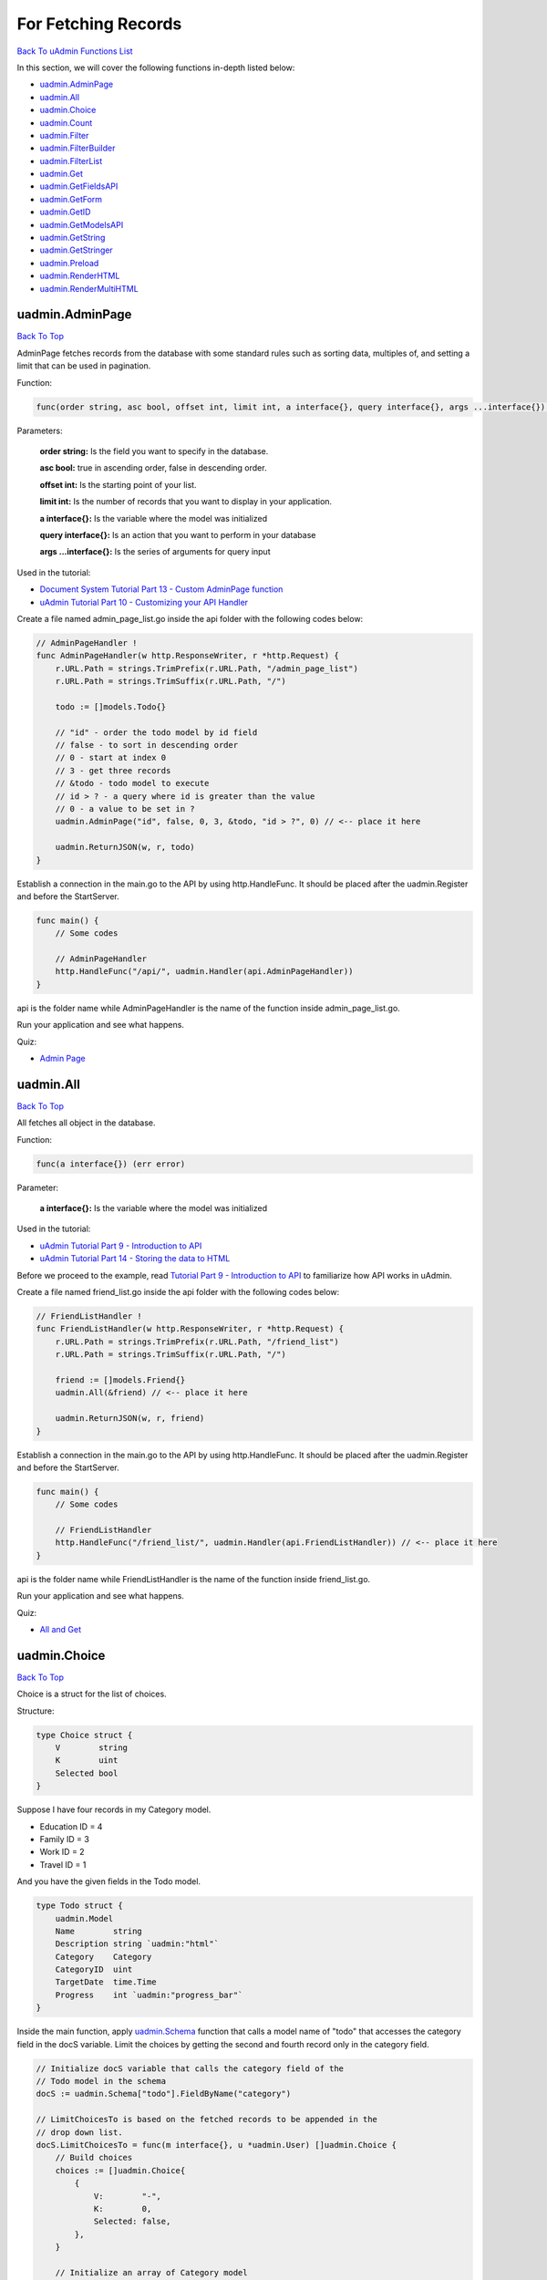 For Fetching Records
====================
`Back To uAdmin Functions List`_

.. _Back To uAdmin Functions List: https://uadmin-docs.readthedocs.io/en/latest/api.html#api-reference

In this section, we will cover the following functions in-depth listed below:

* `uadmin.AdminPage`_
* `uadmin.All`_
* `uadmin.Choice`_
* `uadmin.Count`_
* `uadmin.Filter`_
* `uadmin.FilterBuilder`_
* `uadmin.FilterList`_
* `uadmin.Get`_
* `uadmin.GetFieldsAPI`_
* `uadmin.GetForm`_
* `uadmin.GetID`_
* `uadmin.GetModelsAPI`_
* `uadmin.GetString`_
* `uadmin.GetStringer`_
* `uadmin.Preload`_
* `uadmin.RenderHTML`_
* `uadmin.RenderMultiHTML`_

uadmin.AdminPage
----------------
`Back To Top`_

AdminPage fetches records from the database with some standard rules such as sorting data, multiples of, and setting a limit that can be used in pagination.

Function:

.. code-block:: go

    func(order string, asc bool, offset int, limit int, a interface{}, query interface{}, args ...interface{}) (err error)

Parameters:

    **order string:** Is the field you want to specify in the database.

    **asc bool:** true in ascending order, false in descending order.

    **offset int:** Is the starting point of your list.

    **limit int:** Is the number of records that you want to display in your application.

    **a interface{}:** Is the variable where the model was initialized

    **query interface{}:** Is an action that you want to perform in your database

    **args ...interface{}:** Is the series of arguments for query input

Used in the tutorial:

* `Document System Tutorial Part 13 - Custom AdminPage function`_
* `uAdmin Tutorial Part 10 - Customizing your API Handler`_

.. _Document System Tutorial Part 13 - Custom AdminPage function: https://uadmin-docs.readthedocs.io/en/latest/document_system/tutorial/part13.html
.. _uAdmin Tutorial Part 10 - Customizing your API Handler: https://uadmin-docs.readthedocs.io/en/latest/tutorial/part10.html

Create a file named admin_page_list.go inside the api folder with the following codes below:

.. code-block:: go

    // AdminPageHandler !
    func AdminPageHandler(w http.ResponseWriter, r *http.Request) {
        r.URL.Path = strings.TrimPrefix(r.URL.Path, "/admin_page_list")
        r.URL.Path = strings.TrimSuffix(r.URL.Path, "/")

        todo := []models.Todo{}

        // "id" - order the todo model by id field
        // false - to sort in descending order
        // 0 - start at index 0
        // 3 - get three records
        // &todo - todo model to execute
        // id > ? - a query where id is greater than the value
        // 0 - a value to be set in ?
        uadmin.AdminPage("id", false, 0, 3, &todo, "id > ?", 0) // <-- place it here

        uadmin.ReturnJSON(w, r, todo)
    }

Establish a connection in the main.go to the API by using http.HandleFunc. It should be placed after the uadmin.Register and before the StartServer.

.. code-block:: go

    func main() {
        // Some codes

        // AdminPageHandler
        http.HandleFunc("/api/", uadmin.Handler(api.AdminPageHandler))
    }

api is the folder name while AdminPageHandler is the name of the function inside admin_page_list.go.

Run your application and see what happens.

.. image:: ../assets/adminpagelistapi.png
   :align: center

Quiz:

* `Admin Page`_

.. _Admin Page: https://uadmin-docs.readthedocs.io/en/latest/_static/quiz/admin-page.html

uadmin.All
----------
`Back To Top`_

All fetches all object in the database.

Function:

.. code-block:: go

    func(a interface{}) (err error)

Parameter:

    **a interface{}:** Is the variable where the model was initialized

Used in the tutorial:

* `uAdmin Tutorial Part 9 - Introduction to API`_
* `uAdmin Tutorial Part 14 - Storing the data to HTML`_

.. _uAdmin Tutorial Part 9 - Introduction to API: https://uadmin-docs.readthedocs.io/en/latest/tutorial/part9.html
.. _uAdmin Tutorial Part 14 - Storing the data to HTML: https://uadmin-docs.readthedocs.io/en/latest/tutorial/part14.html

Before we proceed to the example, read `Tutorial Part 9 - Introduction to API`_ to familiarize how API works in uAdmin.

.. _Tutorial Part 9 - Introduction to API: https://uadmin-docs.readthedocs.io/en/latest/tutorial/part9.html

Create a file named friend_list.go inside the api folder with the following codes below:

.. code-block:: go

    // FriendListHandler !
    func FriendListHandler(w http.ResponseWriter, r *http.Request) {
        r.URL.Path = strings.TrimPrefix(r.URL.Path, "/friend_list")
        r.URL.Path = strings.TrimSuffix(r.URL.Path, "/")

        friend := []models.Friend{}
        uadmin.All(&friend) // <-- place it here

        uadmin.ReturnJSON(w, r, friend)
    }

Establish a connection in the main.go to the API by using http.HandleFunc. It should be placed after the uadmin.Register and before the StartServer.

.. code-block:: go

    func main() {
        // Some codes

        // FriendListHandler
        http.HandleFunc("/friend_list/", uadmin.Handler(api.FriendListHandler)) // <-- place it here
    }

api is the folder name while FriendListHandler is the name of the function inside friend_list.go.

Run your application and see what happens.

.. image:: ../assets/friendlistapi.png
   :align: center

Quiz:

* `All and Get`_

uadmin.Choice
-------------
`Back To Top`_

Choice is a struct for the list of choices.

Structure:

.. code-block:: go

    type Choice struct {
        V        string
        K        uint
        Selected bool
    }

Suppose I have four records in my Category model.

* Education ID = 4
* Family ID = 3
* Work ID = 2
* Travel ID = 1

.. image:: ../assets/categorylist.png

And you have the given fields in the Todo model.

.. code-block:: go

    type Todo struct {
        uadmin.Model
        Name        string
        Description string `uadmin:"html"`
        Category    Category
        CategoryID  uint
        TargetDate  time.Time
        Progress    int `uadmin:"progress_bar"`
    }

Inside the main function, apply `uadmin.Schema`_ function that calls a model name of "todo" that accesses the category field in the docS variable. Limit the choices by getting the second and fourth record only in the category field.

.. _uadmin.Schema: https://uadmin-docs.readthedocs.io/en/latest/api/customizing_records.html#uadmin-schema

.. code-block:: go

    // Initialize docS variable that calls the category field of the
    // Todo model in the schema
    docS := uadmin.Schema["todo"].FieldByName("category")

    // LimitChoicesTo is based on the fetched records to be appended in the
    // drop down list.
    docS.LimitChoicesTo = func(m interface{}, u *uadmin.User) []uadmin.Choice {
        // Build choices
        choices := []uadmin.Choice{
            {
                V:        "-",
                K:        0,
                Selected: false,
            },
        }

        // Initialize an array of Category model
        categorylist := []models.Category{}

        // Get the second and fourth record
        uadmin.Filter(&categorylist, "id IN (2,4)")

        // Loop the fetched records
        for _, c := range categorylist {
            // Append by getting the ID and string of each category records
            choices = append(choices, uadmin.Choice{
                V:        uadmin.GetString(c),
                K:        uadmin.GetID(reflect.ValueOf(c)),
                Selected: false,
            })
        }
        return choices
    }

Run your application, go to the Todo model and see what happens in the Category field.

.. image:: ../assets/choiceeducation.png

|

When you notice, the value of the Category field is empty by default. You can also type whatever you want to search in the choices list above. For this example, let's choose "Education".

Once you are done, save the record and see what happens.

.. image:: ../assets/choiceeducationresult.png

Congrats, now you know how to create a choice by building an empty choice, fetching records from the database, and appending the fetched records in the drop down list.

Quiz:

* `Choice`_

.. _Choice: https://uadmin-docs.readthedocs.io/en/latest/_static/quiz/choice.html

uadmin.Count
------------
`Back To Top`_

Count return the count of records in a table based on a filter.

Function:

.. code-block:: go

    func(a interface{}, query interface{}, args ...interface{}) int

Parameters:

    **a interface{}:** Is the variable where the model was initialized

    **query interface{}:** Is an action that you want to perform in your database

    **args ...interface{}:** Is the series of arguments for query input

Used in the tutorial:

* `Document System Tutorial Part 9 - Updating the Document Version`_
* `uAdmin Tutorial Part 8 - Back-end Validation`_

.. _Document System Tutorial Part 9 - Updating the Document Version: https://uadmin-docs.readthedocs.io/en/latest/document_system/tutorial/part9.html
.. _uAdmin Tutorial Part 8 - Back-end Validation: https://uadmin-docs.readthedocs.io/en/latest/tutorial/part8.html

Suppose you have ten records in your Todo model.

.. image:: ../tutorial/assets/tendataintodomodel.png

Go to the main.go. Let's count how many todos do you have with a friend in your model.

.. code-block:: go

    func main(){
        // Some codes

        // Initialize the Todo model in the todo variable
        todo := models.Todo{}

        // Initialize the Friend model in the todo variable
        friend := models.Friend{}

        // Fetch the first record from the database
        uadmin.Get(&friend, "id=?", todo.FriendID)

        // Return the count of records in a table based on a Get function to  
        // be stored in the total variable
        total := uadmin.Count(&todo, "friend_id = ?", todo.FriendID)

        // Print the result
        uadmin.Trail(uadmin.INFO, "You have %v todos with a friend in your list.", total)
    }

Check your terminal to see the result.

.. code-block:: bash

    [  INFO  ]   You have 5 todos with a friend in your list.

Quiz:

* `Count`_

.. _Count: https://uadmin-docs.readthedocs.io/en/latest/_static/quiz/count.html

uadmin.Filter
-------------
`Back To Top`_

Filter fetches records from the database.

Function:

.. code-block:: go

    func(a interface{}, query interface{}, args ...interface{}) (err error)

Parameters:

    **a interface{}:** Is the variable where the model was initialized

    **query interface{}:** Is an action that you want to perform in your database

    **args ...interface{}:** Is the series of arguments for query input

Before we proceed to the examples, read `Tutorial Part 9 - Introduction to API`_ to familiarize how API works in uAdmin.

.. _Tutorial Part 9 - Introduction to API: https://uadmin-docs.readthedocs.io/en/latest/tutorial/part9.html

* `Example #1: Assigning Multiple Values in a Parameter`_
* `Example #2: Returning the Name`_

**Example #1:** Assigning Multiple Values in a Parameter
^^^^^^^^^^^^^^^^^^^^^^^^^^^^^^^^^^^^^^^^^^^^^^^^^^^^^^^^
Suppose you have five records in your Todo model.

.. image:: ../assets/fiverecordstodomodel.png

Create a file named filter_list.go inside the api folder with the following codes below:

.. code-block:: go

    func FilterListHandler(w http.ResponseWriter, r *http.Request) {
        // r.URL.Path creates a new path called /filter_list
        r.URL.Path = strings.TrimPrefix(r.URL.Path, "/filter_list")
        r.URL.Path = strings.TrimSuffix(r.URL.Path, "/")

        // Call an array of Todo model
        todo := []models.Todo{}

        // Set the parameter as todo_id that can get multiple values
        todoList := strings.Split(r.FormValue("todo_id"), ",")

        // Fetch ID records from DB
        uadmin.Filter(&todo, "id IN (?)", todoList) // <-- place it here

        // Prints the todo in JSON format
        uadmin.ReturnJSON(w, r, todo)
    }


Establish a connection in the main.go to the API by using http.HandleFunc. It should be placed after the uadmin.Register and before the StartServer.

.. code-block:: go

    func main() {
        // Some codes

        // FilterListHandler
        http.HandleFunc("/filter_list/", uadmin.Handler(api.FilterListHandler)) // <-- place it here
    }

api is the folder name while FilterListHandler is the name of the function inside filter_list.go.

Run your application. Search for the first and third ID on the todo_id parameter in the address bar and see what happens.

.. image:: ../assets/filterlistapiexample1.png
   :align: center

|

**Example #2**: Returning the Name
^^^^^^^^^^^^^^^^^^^^^^^^^^^^^^^^^^
Create a file named filter_list.go inside the api folder with the following codes below:

.. code-block:: go

    package api

    import (
        "net/http"
        "strings"

        "github.com/username/todo/models"
        "github.com/uadmin/uadmin"
    )

    // FilterListHandler !
    func FilterListHandler(w http.ResponseWriter, r *http.Request) {
        r.URL.Path = strings.TrimPrefix(r.URL.Path, "/filter_list")
        r.URL.Path = strings.TrimSuffix(r.URL.Path, "/")

        res := map[string]interface{}{}

        filterList := []string{}
        valueList := []interface{}{}
        if r.URL.Query().Get("todo_id") != "" {
            filterList = append(filterList, "todo_id = ?")
            valueList = append(valueList, r.URL.Query().Get("todo_id"))
        }
        filter := strings.Join(filterList, " AND ")

        todo := []models.Todo{}
        results := []map[string]interface{}{}

        uadmin.Filter(&todo, filter, valueList) // <-- place it here

        // This loop returns only the name of your todo list.
        for i := range todo {
            results = append(results, map[string]interface{}{
                "Name": todo[i].Name,
            })
        }

        res["status"] = "ok"
        res["todo"] = results
        uadmin.ReturnJSON(w, r, res)
    }

Establish a connection in the main.go to the API by using http.HandleFunc. It should be placed after the uadmin.Register and before the StartServer.

.. code-block:: go

    func main() {
        // Some codes

        // FilterListHandler
        http.HandleFunc("/filter_list/", uadmin.Handler(api.FilterListHandler)) // <-- place it here
    }

api is the folder name while FilterListHandler is the name of the function inside filter_list.go.

Run your application and see what happens.

.. image:: ../assets/filterlistapi.png
   :align: center

See `uadmin.Preload`_ for more examples of using this function.

Quiz:

* `Filter Function`_

.. _Filter Function: https://uadmin-docs.readthedocs.io/en/latest/_static/quiz/filter.html

uadmin.FilterBuilder
--------------------
`Back To Top`_

FilterBuilder changes a map filter into a query.

Function:

.. code-block:: go

    func(params map[string]interface{}) (query string, args []interface{})

Parameters:

    **params map[string]interface{}:** Stores arbitrary JSON objects and arrays

    **query string:** Returns an AND to concatenate the parameters based on a filter

    **args []interface{}:** Is the variable or container that can be used in execution process.

Before we proceed to the example, read `Tutorial Part 9 - Introduction to API`_ to familiarize how API works in uAdmin.

.. _Tutorial Part 9 - Introduction to API: https://uadmin-docs.readthedocs.io/en/latest/tutorial/part9.html

Suppose you have ten records in your Todo model.

.. image:: ../tutorial/assets/tendataintodomodel.png

|

Create a file named filterbuilder.go inside the api folder with the following codes below:

.. code-block:: go

    package api

    import (
        "net/http"
        "strings"

        "github.com/username/todo/models"
        "github.com/uadmin/uadmin"
    )

    // FilterBuilderHandler !
    func FilterBuilderHandler(w http.ResponseWriter, r *http.Request) {
        // r.URL.Path creates a new path called /filterbuilder
        r.URL.Path = strings.TrimPrefix(r.URL.Path, "/filterbuilder")
        r.URL.Path = strings.TrimSuffix(r.URL.Path, "/")

        res := map[string]interface{}{}

        // Initialize the Todo model
        todo := []models.Todo{}

        // Fetch data from DB
        query, args := uadmin.FilterBuilder(res) // <-- place it here
        uadmin.Filter(&todo, query, args)

        // Accesses and fetches data from another model
        for t := range todo {
            uadmin.Preload(&todo[t])
        }

        // Prints the todo in JSON format
        res["status"] = "ok"
        res["todo"] = todo
        uadmin.ReturnJSON(w, r, res)
    }

Establish a connection in the main.go to the API by using http.HandleFunc. It should be placed after the uadmin.Register and before the StartServer.

.. code-block:: go

    func main() {
        // Some codes

        // FilterBuilderHandler
        http.HandleFunc("/filterbuilder/", uadmin.Handler(api.FilterBuilderHandler)) // <-- place it here
    }

api is the folder name while FilterBuilderHandler is the name of the function inside filterbuilder.go.

Run your application and see what happens.

.. image:: ../assets/filterbuilderapi.png
   :align: center

Quiz:

* `Filter Builder`_

.. _Filter Builder: https://uadmin-docs.readthedocs.io/en/latest/_static/quiz//filter-builder.html

uadmin.FilterList
-----------------
`Back To Top`_

FilterList fetches the all record from the database matching query and args where it selects only visible fields in the form based on given schema.

Function:

.. code-block:: go

    func(s *ModelSchema, order string, asc bool, offset int, limit int, a interface{}, query interface{}, args ...interface{}) (err error)

Parameters:

    **s \*ModelSchema:** Is the variable where the model was called in the Schema

    **order string:** Is the field you want to specify in the database.

    **asc bool:** true in ascending order, false in descending order.

    **offset int:** Is the starting point of your list.

    **limit int:** Is the number of records that you want to display in your application.

    **a interface{}:** Is the variable where the model was initialized

    **query interface{}:** Is an action that you want to perform in your database

    **args ...interface{}:** Is the series of arguments for query input

Before we proceed to the example, read `Tutorial Part 9 - Introduction to API`_ to familiarize how API works in uAdmin.

.. _Tutorial Part 9 - Introduction to API: https://uadmin-docs.readthedocs.io/en/latest/tutorial/part9.html

Suppose you have five records in the Todo model that has a field of Name and CreatedAt.

.. image:: ../assets/todocreatedatvisible.png
   :align: center

|

Open your Todo List project, go to the todo.go and set the list_exclude tag in the CreatedAt field.

.. code-block:: go

    package models

    import (
        "time"

        "github.com/uadmin/uadmin"
    )

    // Todo model ...
    type Todo struct {
        uadmin.Model
        Name      string
        CreatedAt time.Time `uadmin:"list_exclude"` // <-- place it here
    }

Run your application. From uAdmin dashboard, go to Todo model and ensure that the CreatedAt field in the list is now hidden.

.. image:: ../assets/fiverecordstodomodel.png
   :align: center

|

Now exit your application. Create a file named filter_list.go inside the api folder with the following codes below:

.. code-block:: go

    package api

    import (
        "net/http"
        "strings"

        // Specify the username that you used inside github.com folder
        "github.com/username/todo/models"
        "github.com/uadmin/uadmin"
    )

    // FilterListAPIHandler !
    func FilterListAPIHandler(w http.ResponseWriter, r *http.Request) {
        // r.URL.Path creates a new path called /filter_list
        r.URL.Path = strings.TrimPrefix(r.URL.Path, "/filter_list")
        r.URL.Path = strings.TrimSuffix(r.URL.Path, "/")

        // Set the parameter as id that can get multiple values
        id := strings.Split(r.FormValue("id"), ",")

        // Initialize the Todo model
        todo := []models.Todo{}

        // Call the schema of "todo" model
        modelschema := uadmin.Schema["todo"]

        // Fetch records from DB based on the assigned ID
        // &modelschema - todo model in the schema to execute
        // "id" - order the todo model by id field
        // true - to sort in ascending order
        // 0 - start at index 0
        // -1 - get all the records
        // &todo - todo model to execute
        // id > ? - a query where id specifies multiple values
        // id - a value assigned in the id variable to be set in ?
        uadmin.FilterList(&modelschema, "id", true, 0, -1, &todo, "id IN (?)", id)

        // Print the result in JSON format
        uadmin.ReturnJSON(w, r, todo)
    }

Establish a connection in the main.go to the API by using http.HandleFunc. It should be placed after the uadmin.Register and before the StartServer.

.. code-block:: go

    func main() {
        // Some codes

        // FilterListAPIHandler
        http.HandleFunc("/filter_list/", uadmin.Handler(api.FilterListAPIHandler)) // <-- place it here
    }

api is the folder name while FilterListAPIHandler is the name of the function inside filter_list.go.

Run your application. Search for the first three records on the id parameter in the address bar and see what happens.

.. image:: ../assets/filterlistcreatedatnovalue.png
   :align: center

|

Even though there is an assigned date on the CreatedAt field in the form, the API does not return a value because the CreatedAt field is hidden in the list. Now exit your application, go to todo.go in the models folder and remove the list_exclude tag in the CreatedAt field.

.. code-block:: go

    package models

    import (
        "time"

        "github.com/uadmin/uadmin"
    )

    // Todo model ...
    type Todo struct {
        uadmin.Model
        Name      string
        CreatedAt time.Time // Tag removed
    }

Run your application. Search for the first three records on the id parameter in the address bar and see what happens.

.. image:: ../assets/filterlistcreatedatwithvalue.png
   :align: center

|

As expected, the API is now returning a CreatedAt value because the CreatedAt field in the list is visible.

Quiz:

* `Filter List, Get Form, and Get Stringer`_

uadmin.Get
----------
`Back To Top`_

Get fetches the first record from the database matching query and args.

Function:

.. code-block:: go

    func(a interface{}, query interface{}, args ...interface{}) (err error)

Parameters:

    **a interface{}:** Is the variable where the model was initialized

    **query interface{}:** Is an action that you want to perform in your database

    **args ...interface{}:** Is the series of arguments for query input

Used in the tutorial:

* `Document System Tutorial Part 9 - Updating the Document Version`_
* `Document System Tutorial Part 11 - Document and Folder Permissions`_
* `Document System Tutorial Part 13 - Custom AdminPage function`_
* `Document System Tutorial Part 14 - Permissions Form`_
* `Login System Tutorial Part 3 - Sending Request`_
* `Login System Tutorial Part 8 - Webpage Manipulation`_

.. _Document System Tutorial Part 9 - Updating the Document Version: https://uadmin-docs.readthedocs.io/en/latest/document_system/tutorial/part9.html
.. _Document System Tutorial Part 11 - Document and Folder Permissions: https://uadmin-docs.readthedocs.io/en/latest/document_system/tutorial/part11.html
.. _Document System Tutorial Part 13 - Custom AdminPage function: https://uadmin-docs.readthedocs.io/en/latest/document_system/tutorial/part13.html
.. _Document System Tutorial Part 14 - Permissions Form: https://uadmin-docs.readthedocs.io/en/latest/document_system/tutorial/part14.html
.. _Login System Tutorial Part 3 - Sending Request: https://uadmin-docs.readthedocs.io/en/latest/login_system/tutorial/part3.html
.. _Login System Tutorial Part 8 - Webpage Manipulation: https://uadmin-docs.readthedocs.io/en/latest/login_system/tutorial/part8.html

Before we proceed to the example, read `Tutorial Part 9 - Introduction to API`_ to familiarize how API works in uAdmin.

.. _Tutorial Part 9 - Introduction to API: https://uadmin-docs.readthedocs.io/en/latest/tutorial/part9.html

Suppose you have five records in your Todo model.

.. image:: ../assets/fiverecordstodomodel.png

Create a file named get_list.go inside the api folder with the following codes below:

.. code-block:: go

    func GetListHandler(w http.ResponseWriter, r *http.Request) {
        // r.URL.Path creates a new path called /get_list
        r.URL.Path = strings.TrimPrefix(r.URL.Path, "/get_list")
        r.URL.Path = strings.TrimSuffix(r.URL.Path, "/")

        // Set the parameter as todo_id
        todoID := r.FormValue("todo_id")

        // Get a record from DB
        todo := models.Todo{}
        uadmin.Get(&todo, "id=? ", todoID) // <-- place it here

        // Prints the todo in JSON format
        uadmin.ReturnJSON(w, r, todo)
    }

Establish a connection in the main.go to the API by using http.HandleFunc. It should be placed after the uadmin.Register and before the StartServer.

.. code-block:: go

    func main() {
        // Some codes

        // GetListHandler
        http.HandleFunc("/get_list/", uadmin.Handler(api.GetListHandler)) // <-- place it here
    }

api is the folder name while GetListHandler is the name of the function inside get_list.go.

Run your application. Search for the third ID on the todo_id parameter in the address bar and see what happens.

.. image:: ../assets/getlistapi.png
   :align: center

Quiz:

* `All and Get`_

.. _All and Get: https://uadmin-docs.readthedocs.io/en/latest/_static/quiz/all-and-get.html

uadmin.GetFieldsAPI
-------------------
`Back To Top`_

GetFieldsAPI is a function that gets all fields based on an assigned model name.
Function:

.. code-block:: go

    func(w http.ResponseWriter, r *http.Request, session *Session)

Parameters:

    **w http.ResponseWriter:** Assembles the HTTP server's response; by writing to it, we send data to the HTTP client

    **r \*http.Request** Is a data structure that represents the client HTTP request

    **session \*Session** Is an activity that a user with a unique IP address spends on a Web site during a specified period of time

Create a file named get_fields_api.go inside the api folder with the following codes below:

.. code-block:: go

    package api

    import (
        "net/http"
        "strings"

        "github.com/uadmin/uadmin"
    )

    // GetFieldsAPIHandler !
    func GetFieldsAPIHandler(w http.ResponseWriter, r *http.Request) {
        // r.URL.Path creates a new path called /get_fields_api
        r.URL.Path = strings.TrimPrefix(r.URL.Path, "/get_fields_api")
        r.URL.Path = strings.TrimSuffix(r.URL.Path, "/")

        // Get the session key
        session := uadmin.IsAuthenticated(r)

        // Get fields in the API based on the assigned model name
        uadmin.GetFieldsAPI(w, r, session)
    }

Establish a connection in the main.go to the API by using http.HandleFunc. It should be placed after the uadmin.Register and before the StartServer.

.. code-block:: go

    func main() {
        // Some codes

        // Get Fields API Handler
        http.HandleFunc("/get_fields_api/", uadmin.Handler(api.GetFieldsAPIHandler))
    }

api is the folder name while GetFieldsAPIHandler is the name of the function inside get_fields_api.go.

Run your application and login using "admin” as username and password.

.. image:: ../tutorial/assets/loginform.png
   :align: center

|

Now go to /get_fields_api/ path in the address bar where m is equal to an assigned model name (e.g. http://0.0.0.0:8080/get_fields_api/?m=dashboardmenu).

.. image:: ../assets/getfieldsapiresult.png
   :align: center

|

It returns all fields in the Dashboard Menu model.

Quiz:

* `Get Fields API and Get Models API`_

uadmin.GetForm
--------------
`Back To Top`_

GetForm fetches the first record from the database matching query and args where it selects only visible fields in the form based on given schema.

Function:

.. code-block:: go

    func(a interface{}, s *ModelSchema, query interface{}, args ...interface{}) (err error)

Parameters:

    **a interface{}:** Is the variable where the model was initialized

    **s \*ModelSchema:** Is the variable where the model was called in the Schema

    **query interface{}:** Is an action that you want to perform in your database

    **args ...interface{}:** Is the series of arguments for query input

Before we proceed to the example, read `Tutorial Part 9 - Introduction to API`_ to familiarize how API works in uAdmin.

.. _Tutorial Part 9 - Introduction to API: https://uadmin-docs.readthedocs.io/en/latest/tutorial/part9.html

Suppose you have a record in the Todo model that has a field of Name and CreatedAt.

.. image:: ../assets/todoreadabookcreatedat.png
   :align: center

|

Open your Todo List project, go to the todo.go and set the hidden tag in the CreatedAt field.

.. code-block:: go

    package models

    import (
        "time"

        "github.com/uadmin/uadmin"
    )

    // Todo model ...
    type Todo struct {
        uadmin.Model
        Name      string
        CreatedAt time.Time `uadmin:"hidden"` // <-- place it here
    }

Run your application. From uAdmin dashboard, go to Todo model, click any existing record that you have and you should get this result.

.. image:: ../assets/todoreadabookcreatedathidden.png
   :align: center

|

Now exit your application. Create a file named get_form.go inside the api folder with the following codes below:

.. code-block:: go

    package api

    import (
        "net/http"
        "strings"

        // Specify the username that you used inside github.com folder
        "github.com/username/todo/models"
        "github.com/uadmin/uadmin"
    )

    // GetFormAPIHandler !
    func GetFormAPIHandler(w http.ResponseWriter, r *http.Request) {
        // r.URL.Path creates a new path called /get_form
        r.URL.Path = strings.TrimPrefix(r.URL.Path, "/get_form")
        r.URL.Path = strings.TrimSuffix(r.URL.Path, "/")

        // Set the parameter as id
        id := r.FormValue("id")

        // Initialize the Todo model
        todo := models.Todo{}

        // Call the schema of "todo" model
        modelschema := uadmin.Schema["todo"]

        // Get a record from DB based on the assigned ID
        uadmin.GetForm(&todo, &modelschema, "id = ?", id)

        // Print the result in JSON format
        uadmin.ReturnJSON(w, r, todo)
    }

Establish a connection in the main.go to the API by using http.HandleFunc. It should be placed after the uadmin.Register and before the StartServer.

.. code-block:: go

    func main() {
        // Some codes

        // GetFormAPIHandler
        http.HandleFunc("/get_form/", uadmin.Handler(api.GetFormAPIHandler)) // <-- place it here
    }

api is the folder name while GetFormAPIHandler is the name of the function inside get_form.go.

Run your application. Search for the first ID on the id parameter in the address bar and see what happens.

.. image:: ../assets/getformcreatedatnovalue.png
   :align: center

|

Even though there is an assigned date on the CreatedAt field in the form, the API does not return a value because the CreatedAt field is hidden in the form. Now exit your application, go to todo.go in the models folder and remove the hidden tag in the CreatedAt field.

.. code-block:: go

    package models

    import (
        "time"

        "github.com/uadmin/uadmin"
    )

    // Todo model ...
    type Todo struct {
        uadmin.Model
        Name      string
        CreatedAt time.Time // Tag removed
    }

Run your application. Search for the first ID on the id parameter in the address bar and see what happens.

.. image:: ../assets/getformcreatedatwithvalue.png
   :align: center

|

As expected, the API is now returning a CreatedAt value because the CreatedAt field in the form is visible.

Quiz:

* `Filter List, Get Form, and Get Stringer`_

uadmin.GetID
------------
`Back To Top`_

GetID returns an ID number of a field.

Function:

.. code-block:: go

    func(m.reflectValue) uint

Parameter:

    **m.reflectValue:** Creates a new instance to read, set, or add values

Suppose I have four records in my Category model.

* Education ID = 4
* Family ID = 3
* Work ID = 2
* Travel ID = 1

.. image:: ../assets/categorylist.png

Go to the main.go and apply the following codes below:

.. code-block:: go

    func main(){

        // Some codes

        // Initialize the Category model
        categorylist := models.Category{}

        // Get the value of the name in the categorylist
        uadmin.Get(&categorylist, "name = 'Family'")

        // Get the ID of the name "Family"
        getid := uadmin.GetID(reflect.ValueOf(categorylist))

        // Print the result
        uadmin.Trail(uadmin.INFO, "GetID is %d.", getid)
    }

Run your application and check the terminal to see the result.

.. code-block:: bash

    [  INFO  ]   GetID is 3.

Quiz:

* `Get ID and Get String`_

uadmin.GetModelsAPI
-------------------
`Back To Top`_

GetModelsAPI is a function that gets all models in the dashboard.

Function:

.. code-block:: go

    func(w http.ResponseWriter, r *http.Request, session *Session)

Parameters:

    **w http.ResponseWriter:** Assembles the HTTP server's response; by writing to it, we send data to the HTTP client

    **r \*http.Request** Is a data structure that represents the client HTTP request

    **session \*Session** Is an activity that a user with a unique IP address spends on a Web site during a specified period of time

Create a file named get_models_api.go inside the api folder with the following codes below:

.. code-block:: go

    package api

    import (
        "net/http"
        "strings"

        "github.com/uadmin/uadmin"
    )

    // GetModelsAPIHandler !
    func GetModelsAPIHandler(w http.ResponseWriter, r *http.Request) {
        // r.URL.Path creates a new path called /get_models_api
        r.URL.Path = strings.TrimPrefix(r.URL.Path, "/get_models_api")
        r.URL.Path = strings.TrimSuffix(r.URL.Path, "/")

        // Get the session key
        session := uadmin.IsAuthenticated(r)

        // Get all models from uAdmin dashboard
        uadmin.GetModelsAPI(w, r, session)
    }

Establish a connection in the main.go to the API by using http.HandleFunc. It should be placed after the uadmin.Register and before the StartServer.

.. code-block:: go

    func main() {
        // Some codes

        // Get Models API Handler
        http.HandleFunc("/get_models_api/", uadmin.Handler(api.GetModelsAPIHandler))
    }

api is the folder name while GetModelsAPIHandler is the name of the function inside get_models_api.go.

Run your application and login using "admin” as username and password.

.. image:: ../tutorial/assets/loginform.png
   :align: center

|

Now go to /get_models_api/ path in the address bar to see the result (e.g. http://0.0.0.0:8080/get_models_api/).

.. image:: ../assets/getmodelsapiresult.png
   :align: center

|

It returns all models that you have in the uAdmin dashboard.

Quiz:

* `Get Fields API and Get Models API`_

.. _Get Fields API and Get Models API: https://uadmin-docs.readthedocs.io/en/latest/_static/quiz/get-fields-api-and-get-models-api.html

uadmin.GetString
----------------
`Back To Top`_

GetString returns string representation on an instance of a model.

Function:

.. code-block:: go

    func(a interface{}) string

Parameter:

    **a interface{}:** Is the variable where the model was initialized

Suppose I have four records in my Category model.

* Education ID = 4
* Family ID = 3
* Work ID = 2
* Travel ID = 1

.. image:: ../assets/categorylist.png

Go to the main.go and apply the following codes below:

.. code-block:: go

    func main(){

        // Some codes

        // Initialize the Category model
        categorylist := models.Category{}

        // Get the ID in the categorylist
        uadmin.Get(&categorylist, "id = 3")

        // Get the name of the ID 3
        getstring := uadmin.GetString(categorylist)

        // Print the result
        uadmin.Trail(uadmin.INFO, "GetString is %s.", getstring)
    }

Run your application and check the terminal to see the result.

.. code-block:: bash

    [  INFO  ]   GetString is Family.

Quiz:

* `Get ID and Get String`_

.. _Get ID and Get String: https://uadmin-docs.readthedocs.io/en/latest/_static/quiz/get-id-and-get-string.html

uadmin.GetStringer
------------------
`Back To Top`_

GetStringer fetches the first record from the database matching query and args and get only fields tagged with `stringer` tag. If no field has `stringer` tag, then it gets all the fields.

Function:

.. code-block:: go

    func(a interface{}, query interface{}, args ...interface{}) (err error)

Parameters:

    **a interface{}:** Is the variable where the model was initialized

    **query interface{}:** Is an action that you want to perform in your database

    **args ...interface{}:** Is the series of arguments for query input

Before we proceed to the example, read `Tutorial Part 9 - Introduction to API`_ to familiarize how API works in uAdmin.

.. _Tutorial Part 9 - Introduction to API: https://uadmin-docs.readthedocs.io/en/latest/tutorial/part9.html

Suppose you have a record in the Friend model that has an ID of 1 where Name field has a `stringer` tag.

.. image:: ../assets/friendjohndoe.png

Create a file named get_stringer.go inside the api folder with the following codes below:

.. code-block:: go

    // GetStringerHandler !
    func GetStringerHandler(w http.ResponseWriter, r *http.Request) {
        // r.URL.Path creates a new path called /get_stringer
        r.URL.Path = strings.TrimPrefix(r.URL.Path, "/get_stringer")
        r.URL.Path = strings.TrimSuffix(r.URL.Path, "/")

        // Set the parameter as friend_id
        friendID := r.FormValue("friend_id")

        // Get a record from DB that fetches a field with a stringer tag
        friend := models.Friend{}
        uadmin.GetStringer(&friend, "id = ?", friendID)

        // Print result in JSON format
        uadmin.ReturnJSON(w, r, friend)
    }

Establish a connection in the main.go to the API by using http.HandleFunc. It should be placed after the uadmin.Register and before the StartServer.

.. code-block:: go

    func main() {
        // Some codes

        // GetStringerHandler
        http.HandleFunc("/get_stringer/", uadmin.Handler(api.GetStringerHandler))
    }

api is the folder name while GetStringerHandler is the name of the function inside get_stringer.go.

Run your application. Search for the first ID on the friend_id parameter in the address bar and see what happens.

.. image:: ../assets/getstringerapi.png
   :align: center

Quiz:

* `Filter List, Get Form, and Get Stringer`_

.. _Filter List, Get Form, and Get Stringer: https://uadmin-docs.readthedocs.io/en/latest/_static/quiz/filter-list-get-form-and-stringer.html

uadmin.Preload
--------------
`Back To Top`_

Preload fills the data from foreign keys into structs. You can pass in preload a list of fields to be preloaded. If nothing is passed, every foreign key is preloaded.

Function:

.. code-block:: go

    func(a interface{}, preload ...string) (err error)

Parameters:

    **a interface{}:** Is the variable where the model was initialized

    **preload ...string** Is the field that you want to access with

Used in the tutorial:

* `Document System Tutorial Part 3 - Linking Models (Folders)`_
* `Document System Tutorial Part 5 - Linking Models (Documents)`_
* `uAdmin Tutorial Part 9 - Introduction to API`_
* `uAdmin Tutorial Part 10 - Customizing your API Handler`_
* `uAdmin Tutorial Part 14 - Storing the data to HTML`_

.. _Document System Tutorial Part 3 - Linking Models (Folders): https://uadmin-docs.readthedocs.io/en/latest/document_system/tutorial/part3.html
.. _Document System Tutorial Part 5 - Linking Models (Documents): https://uadmin-docs.readthedocs.io/en/latest/document_system/tutorial/part5.html
.. _uAdmin Tutorial Part 9 - Introduction to API: https://uadmin-docs.readthedocs.io/en/latest/tutorial/part9.html
.. _uAdmin Tutorial Part 10 - Customizing your API Handler: https://uadmin-docs.readthedocs.io/en/latest/tutorial/part10.html
.. _uAdmin Tutorial Part 14 - Storing the data to HTML: https://uadmin-docs.readthedocs.io/en/latest/tutorial/part14.html

Go to the friend.go and add the Points field inside the struct.

.. code-block:: go

    // Friend model ...
    type Friend struct {
        uadmin.Model
        Name     string `uadmin:"required"`
        Email    string `uadmin:"email"`
        Password string `uadmin:"password;list_exclude"`
        TotalPoints int // <-- place it here
    }

Now go to the todo.go and apply some business logic that will get the total points of each friend in the todo list. Let's apply overriding save function and put it below the Todo struct.

.. code-block:: go

    // Save ...
    func (t *Todo) Save() {
        // Save the model to DB
        uadmin.Save(t)

        // Get a list of other todo items that share the same
        // FriendID. Notice that in the filter we use friend_id which
        // is the way this is created in the DB
        todoList := []Todo{}
        uadmin.Filter(&todoList, "friend_id = ?", t.FriendID)
        progressSum := 0

        // Sum up the progress of all todos
        for _, todo := range todoList {
            progressSum += todo.Progress
        }

        // Preload the todo model to get the related points
        uadmin.Preload(t) // <-- place it here

        // Calculate the total progress
        t.Friend.TotalPoints = progressSum

        // Finally save the Friend
        uadmin.Save(&t.Friend)
    }

Suppose you have ten records in your Todo model.

.. image:: ../tutorial/assets/tendataintodomodel.png

|

Now go to the Friend model and see what happens.

.. image:: ../assets/friendpoints.png

|

In my list, Willie Revillame wins 85 points and Even Demata wins 130 points.

Quiz:

* `Preload`_

.. _Preload: https://uadmin-docs.readthedocs.io/en/latest/_static/quiz/preload.html

uadmin.RenderHTML
-----------------
`Back To Top`_

RenderHTML creates a new template and applies a parsed template to the specified data object. For function, Tf is available by default and if you want to add functions to your template, just add them to funcs which will add them to the template with their original function names. If you added anonymous functions, they will be available in your templates as func1, func2 ...etc.

Function:

.. code-block:: go

    func(w http.ResponseWriter, r *http.Request, path string, data interface{}, funcs ...interface{})

Used in the tutorial:

* `Login System Tutorial Part 2 - Login Form`_
* `Login System Tutorial Part 6 - Home Page`_
* `Login System Tutorial Part 7 - Logout`_
* `Login System Tutorial Part 8 - Webpage Manipulation`_
* `uAdmin Tutorial Part 13 - Accessing an HTML file`_

.. _Login System Tutorial Part 2 - Login Form: https://uadmin-docs.readthedocs.io/en/latest/login_system/tutorial/part2.html
.. _Login System Tutorial Part 6 - Home Page: https://uadmin-docs.readthedocs.io/en/latest/login_system/tutorial/part6.html
.. _Login System Tutorial Part 7 - Logout: https://uadmin-docs.readthedocs.io/en/latest/login_system/tutorial/part7.html
.. _Login System Tutorial Part 8 - Webpage Manipulation: https://uadmin-docs.readthedocs.io/en/latest/login_system/tutorial/part8.html

.. _uAdmin Tutorial Part 13 - Accessing an HTML file: https://uadmin-docs.readthedocs.io/en/latest/tutorial/part13.html

Create an HTML file in templates folder named **friends.html** with the following codes below:

.. code-block:: html

    <!DOCTYPE html>
    <html lang="en">
    <head>
        <meta charset="UTF-8">
        <meta name="viewport" content="width=device-width, initial-scale=1.0">
        <meta http-equiv="X-UA-Compatible" content="ie=edge">
        <link rel="stylesheet" href="https://maxcdn.bootstrapcdn.com/bootstrap/4.3.1/css/bootstrap.min.css">
        <title>Friends List</title>
    </head>
    <body>
        <div class="container-fluid">
            <table class="table table-striped">
                <thead>
                    <tr>
                        <th>Name</th>
                        <th>Email</th>
                    </tr>
                </thead>
                <tbody>

                </tbody>
            </table>
        </div>
    </body>
    </html>

In views folder, create a new file named **friends_list.go** with the following codes below:

.. code-block:: go

    package views

    import (
        "net/http"
        "strings"

        // Specify the username that you used inside github.com folder
        "github.com/username/todo/models"

        "github.com/uadmin/uadmin"
    )

    // FriendsList !
    func FriendsList(w http.ResponseWriter, r *http.Request) {
        // r.URL.Path creates a new path called /friends
        r.URL.Path = strings.TrimPrefix(r.URL.Path, "/friends")
        r.URL.Path = strings.TrimSuffix(r.URL.Path, "/")

        // Friends field inside the Context that will be used in Golang
        // HTML template
        type Context struct {
            Friends []map[string]interface{}
        }

        // Assigns Context struct to the c variable
        c := Context{}

        // Fetch Data from DB
        friend := []models.Friend{}
        uadmin.All(&friend)

        for f := range friend {
            // Assigns the Friend records
            c.Friends = append(c.Friends, map[string]interface{}{
                "ID":    friend[f].ID,
                "Name":  friend[f].Name,
                "Email": friend[f].Email,
            })
        }

        // Pass Friends data object to the specified HTML path
        uadmin.RenderHTML(w, r, "templates/friends.html", c)
    }

Go back to friends.html in templates folder. Inside the <tbody> tag, add the following codes shown below.

.. code-block:: html

    {{range .Friends}}
    <tr>
        <td>{{.Name}}</td>
        <td>{{.Email}}</td>
    </tr>
    {{end}}

In Go programming language, **range** is equivalent to **for** loop.

The double brackets **{{ }}** are Golang delimiter.

**.Friends** is the assigned field inside the Context struct.

**.Name** and **.Email** are the fields assigned in c.Friends.

Establish a connection in the main.go to the views by using http.HandleFunc. It should be placed after the uadmin.Register and before the StartServer.

.. code-block:: go

    import (
        "net/http"

        // Specify the username that you used inside github.com folder
        "github.com/username/todo/models"

        // Import this library
        "github.com/username/todo/views"

        "github.com/uadmin/uadmin"
    )

    func main() {
        // Some codes

        // Friend Handler
        http.HandleFunc("/friends/", uadmin.Handler(views.FriendsList)) <-- place it here
    }

The path is /friends/ in HandleFunc because that is the name that we used in r.URL.Path on FriendsList function located in views/friends_list.go.

Now run your application, go to /friends/ path and see what happens.

.. image:: ../assets/friendhtmlresult.png

|

Quiz:

* `Render HTML`_

.. _Render HTML: https://uadmin-docs.readthedocs.io/en/latest/_static/quiz/render-html.html

uadmin.RenderMultiHTML
----------------------
`Back To Top`_

.. _Back To Top: https://uadmin-docs.readthedocs.io/en/latest/api/fetching_records.html#for-fetching-records

RenderMultiHTML creates a new template and applies a parsed template to the specified data object. For function, Tf is available by default and if you want to add functions to your template, just add them to funcs which will add them to the template with their original function names. If you added anonymous functions, they will be available in your templates as func1, func2 ...etc.

Function:

.. code-block:: go

    func(w http.ResponseWriter, r *http.Request, path []string, data interface{}, funcs ...interface{})
